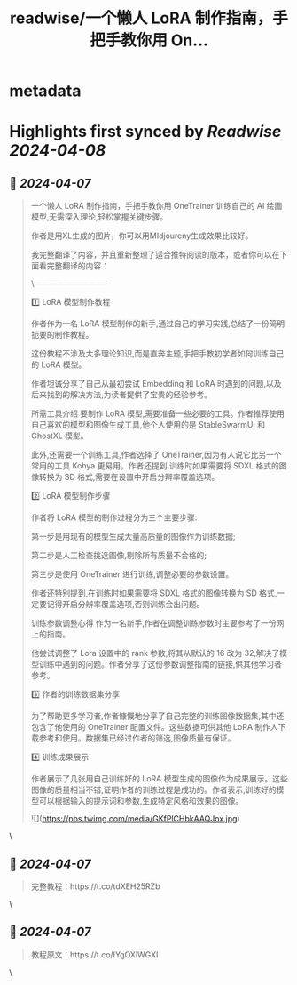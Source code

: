 :PROPERTIES:
:title: readwise/一个懒人 LoRA 制作指南，手把手教你用 On...
:END:


* metadata
:PROPERTIES:
:author: [[op7418 on Twitter]]
:full-title: "一个懒人 LoRA 制作指南，手把手教你用 On..."
:category: [[tweets]]
:url: https://twitter.com/op7418/status/1776616921452200263
:image-url: https://pbs.twimg.com/profile_images/1636981205504786434/xDl77JIw.jpg
:END:

* Highlights first synced by [[Readwise]] [[2024-04-08]]
** 📌 [[2024-04-07]]
#+BEGIN_QUOTE
一个懒人 LoRA 制作指南，手把手教你用 OneTrainer 训练自己的 AI 绘画模型,无需深入理论,轻松掌握关键步骤。

作者是用XL生成的图片，你可以用MIdjoureny生成效果比较好。

我完整翻译了内容，并且重新整理了适合推特阅读的版本，或者你可以在下面看完整翻译的内容：

\-----------------------------

1️⃣ LoRA 模型制作教程 

作者作为一名 LoRA 模型制作的新手,通过自己的学习实践,总结了一份简明扼要的制作教程。

这份教程不涉及太多理论知识,而是直奔主题,手把手教初学者如何训练自己的 LoRA 模型。

作者坦诚分享了自己从最初尝试 Embedding 和 LoRA 时遇到的问题,以及后来找到的解决方法,为读者提供了宝贵的经验参考。

所需工具介绍 要制作 LoRA 模型,需要准备一些必要的工具。作者推荐使用自己喜欢的模型和图像生成工具,他个人使用的是 StableSwarmUI 和 GhostXL 模型。

此外,还需要一个训练工具,作者选择了 OneTrainer,因为有人说它比另一个常用的工具 Kohya 更易用。作者还提到,训练时如果需要将 SDXL 格式的图像转换为 SD 格式,需要在设置中开启分辨率覆盖选项。

2️⃣ LoRA 模型制作步骤 

作者将 LoRA 模型的制作过程分为三个主要步骤:

第一步是用现有的模型生成大量高质量的图像作为训练数据;

第二步是人工检查挑选图像,剔除所有质量不合格的;

第三步是使用 OneTrainer 进行训练,调整必要的参数设置。

作者还特别提到,在训练时如果需要将 SDXL 格式的图像转换为 SD 格式,一定要记得开启分辨率覆盖选项,否则训练会出问题。

训练参数调整心得 作为一名新手,作者在调整训练参数时主要参考了一份网上的指南。

他尝试调整了 Lora 设置中的 rank 参数,将其从默认的 16 改为 32,解决了模型训练中遇到的问题。作者分享了这份参数调整指南的链接,供其他学习者参考。

3️⃣ 作者的训练数据集分享 

为了帮助更多学习者,作者慷慨地分享了自己完整的训练图像数据集,其中还包含了他使用的 OneTrainer 配置文件。这些数据可供其他 LoRA 制作人下载参考和使用。数据集已经过作者的筛选,图像质量有保证。

4️⃣ 训练成果展示 

作者展示了几张用自己训练好的 LoRA 模型生成的图像作为成果展示。这些图像的质量相当不错,证明作者的训练过程是成功的。作者表示,训练好的模型可以根据输入的提示词和参数,生成特定风格和效果的图像。

![](https://pbs.twimg.com/media/GKfPlCHbkAAQJox.jpg) 
#+END_QUOTE\
** 📌 [[2024-04-07]]
#+BEGIN_QUOTE
完整教程：https://t.co/tdXEH25RZb 
#+END_QUOTE\
** 📌 [[2024-04-07]]
#+BEGIN_QUOTE
教程原文：https://t.co/IYgOXlWGXl 
#+END_QUOTE\